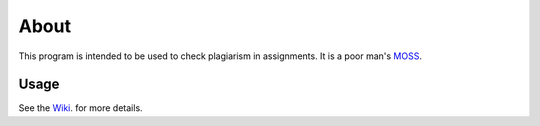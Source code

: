 About
-----

This program is intended to be used to check plagiarism in assignments. It is a
poor man's `MOSS <http://theory.stanford.edu/~aiken/moss/>`_.

Usage 
=====

See the `Wiki <http://github.com/dilawar/sniffer/wiki/>`_. for more details.
